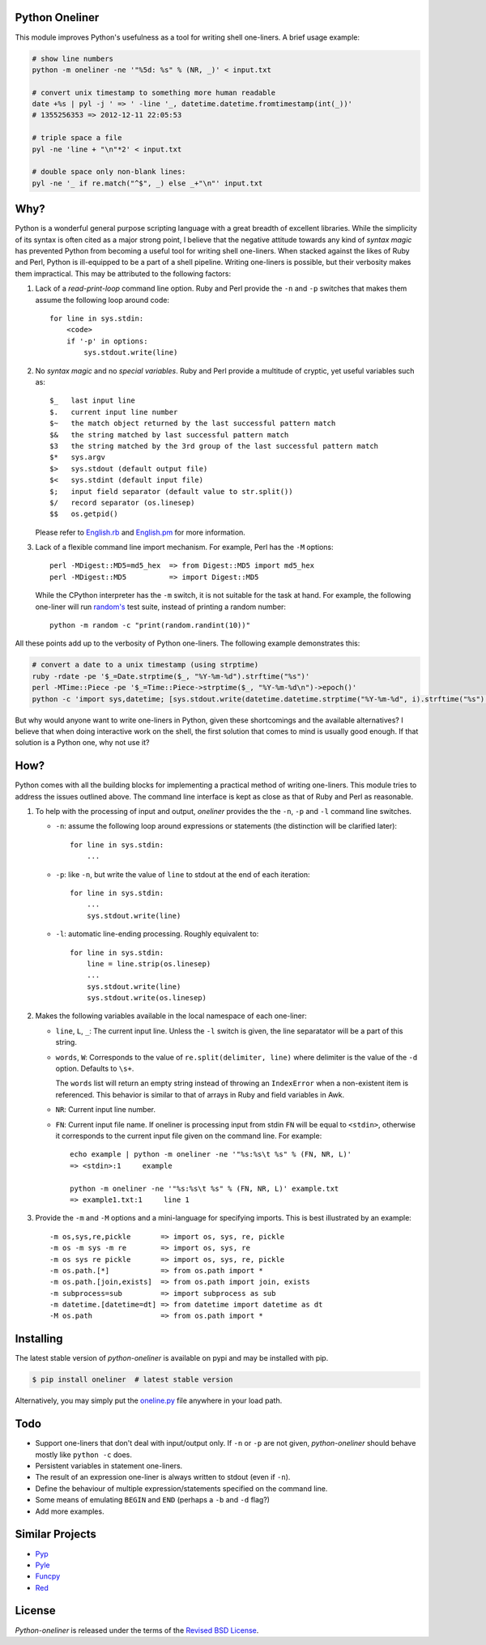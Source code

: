 Python Oneliner
---------------

This module improves Python's usefulness as a tool for writing shell
one-liners. A brief usage example:

.. code-block:: bash

    # show line numbers
    python -m oneliner -ne '"%5d: %s" % (NR, _)' < input.txt

    # convert unix timestamp to something more human readable
    date +%s | pyl -j ' => ' -line '_, datetime.datetime.fromtimestamp(int(_))'
    # 1355256353 => 2012-12-11 22:05:53

    # triple space a file
    pyl -ne 'line + "\n"*2' < input.txt

    # double space only non-blank lines:
    pyl -ne '_ if re.match("^$", _) else _+"\n"' input.txt

Why?
----

Python is a wonderful general purpose scripting language with a great breadth of
excellent libraries. While the simplicity of its syntax is often cited as a
major strong point, I believe that the negative attitude towards any kind of
*syntax magic* has prevented Python from becoming a useful tool for writing
shell one-liners. When stacked against the likes of Ruby and Perl, Python is
ill-equipped to be a part of a shell pipeline. Writing one-liners is possible,
but their verbosity makes them impractical. This may be attributed to the
following factors::

1) Lack of a *read-print-loop* command line option. Ruby and Perl
   provide the ``-n`` and ``-p`` switches that makes them assume the
   following loop around code::

      for line in sys.stdin:
          <code>
          if '-p' in options:
              sys.stdout.write(line)

2) No *syntax magic* and no *special variables*. Ruby and Perl provide
   a multitude of cryptic, yet useful variables such as::

      $_   last input line
      $.   current input line number
      $~   the match object returned by the last successful pattern match
      $&   the string matched by last successful pattern match
      $3   the string matched by the 3rd group of the last successful pattern match
      $*   sys.argv
      $>   sys.stdout (default output file)
      $<   sys.stdint (default input file)
      $;   input field separator (default value to str.split())
      $/   record separator (os.linesep)
      $$   os.getpid()

   Please refer to English.rb_ and English.pm_ for more information.

3) Lack of a flexible command line import mechanism. For example, Perl
   has the ``-M`` options::

     perl -MDigest::MD5=md5_hex  => from Digest::MD5 import md5_hex
     perl -MDigest::MD5          => import Digest::MD5

   While the CPython interpreter has the ``-m`` switch, it is not
   suitable for the task at hand. For example, the following one-liner
   will run `random's`_ test suite, instead of printing a random
   number::

     python -m random -c "print(random.randint(10))"

All these points add up to the verbosity of Python one-liners. The
following example demonstrates this:

.. code-block:: bash

    # convert a date to a unix timestamp (using strptime)
    ruby -rdate -pe '$_=Date.strptime($_, "%Y-%m-%d").strftime("%s")'
    perl -MTime::Piece -pe '$_=Time::Piece->strptime($_, "%Y-%m-%d\n")->epoch()'
    python -c 'import sys,datetime; [sys.stdout.write(datetime.datetime.strptime("%Y-%m-%d", i).strftime("%s") for i in sys.stdin]'

But why would anyone want to write one-liners in Python, given these
shortcomings and the available alternatives? I believe that when doing
interactive work on the shell, the first solution that comes to mind
is usually good enough. If that solution is a Python one, why not use
it?


How?
----

Python comes with all the building blocks for implementing a practical
method of writing one-liners. This module tries to address the issues
outlined above. The command line interface is kept as close as that of
Ruby and Perl as reasonable.

1) To help with the processing of input and output, *oneliner*
   provides the the ``-n``, ``-p`` and ``-l`` command line switches.

   * ``-n``: assume the following loop around expressions or
     statements (the distinction will be clarified later)::

       for line in sys.stdin:
           ...

   * ``-p``: like ``-n``, but write the value of ``line`` to stdout at
     the end of each iteration::

       for line in sys.stdin:
           ...
           sys.stdout.write(line)

   * ``-l``: automatic line-ending processing. Roughly equivalent to::

       for line in sys.stdin:
           line = line.strip(os.linesep)
           ...
           sys.stdout.write(line)
           sys.stdout.write(os.linesep)

2) Makes the following variables available in the local namespace of
   each one-liner:

   * ``line``, ``L``, ``_``: The current input line. Unless the ``-l``
     switch is given, the line separatator will be a part of this
     string.

   * ``words``, ``W``: Corresponds to the value of
     ``re.split(delimiter, line)`` where delimiter is the value of the
     ``-d`` option. Defaults to ``\s+``.

     The ``words`` list will return an empty string instead of
     throwing an ``IndexError`` when a non-existent item is
     referenced. This behavior is similar to that of arrays in Ruby
     and field variables in Awk.

   * ``NR``: Current input line number.

   * ``FN``: Current input file name. If oneliner is processing input
     from stdin ``FN`` will be equal to ``<stdin>``, otherwise it
     corresponds to the current input file given on the command
     line. For example::

       echo example | python -m oneliner -ne '"%s:%s\t %s" % (FN, NR, L)'
       => <stdin>:1     example

       python -m oneliner -ne '"%s:%s\t %s" % (FN, NR, L)' example.txt
       => example1.txt:1     line 1

3) Provide the ``-m`` and ``-M`` options and a mini-language for
   specifying imports. This is best illustrated by an example::

    -m os,sys,re,pickle       => import os, sys, re, pickle
    -m os -m sys -m re        => import os, sys, re
    -m os sys re pickle       => import os, sys, re, pickle
    -m os.path.[*]            => from os.path import *
    -m os.path.[join,exists]  => from os.path import join, exists
    -m subprocess=sub         => import subprocess as sub
    -m datetime.[datetime=dt] => from datetime import datetime as dt
    -M os.path                => from os.path import *


Installing
----------

The latest stable version of *python-oneliner* is available on pypi
and may be installed with pip.

.. code-block:: bash

    $ pip install oneliner  # latest stable version

Alternatively, you may simply put the `oneline.py`_ file anywhere in
your load path.


Todo
----

* Support one-liners that don't deal with input/output only. If ``-n``
  or ``-p`` are not given, *python-oneliner* should behave mostly like
  ``python -c`` does.

* Persistent variables in statement one-liners.

* The result of an expression one-liner is always written to stdout
  (even if ``-n``).

* Define the behaviour of multiple expression/statements specified on
  the command line.

* Some means of emulating ``BEGIN`` and ``END`` (perhaps a ``-b`` and
  ``-d`` flag?)

* Add more examples.


Similar Projects
----------------

* Pyp_

* Pyle_

* Funcpy_

* Red_

License
-------

*Python-oneliner* is released under the terms of the `Revised BSD License`_.


.. _English.rb: https://github.com/ruby/ruby/blob/trunk/lib/English.rb
.. _English.pm: http://cpansearch.perl.org/src/GBARR/perl5.005_03/lib/English.pm
.. _random's:   http://hg.python.org/cpython/file/16b1fde2275c/Lib/random.py#l728
.. _oneline.py: https://raw.githubusercontent.com/gvalkov/python-oneliner/master/oneliner.py
.. _Pyp:        http://code.google.com/p/pyp/
.. _Pyle:       https://github.com/aljungberg/pyle
.. _Funcpy:     http://www.pixelbeat.org/scripts/funcpy
.. _Red:        https://bitbucket.org/johannestaas/red
.. _`Revised BSD License`: https://raw.github.com/gvalkov/python-oneliner/master/LICENSE
